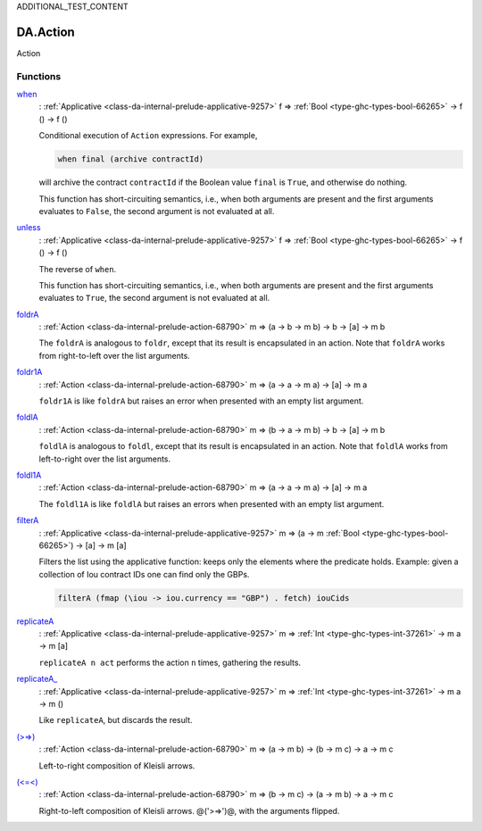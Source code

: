 .. Copyright (c) 2025 Digital Asset (Switzerland) GmbH and/or its affiliates. All rights reserved.
.. SPDX-License-Identifier: Apache-2.0

.. _module-da-action-7169:

ADDITIONAL_TEST_CONTENT

DA.Action
=========

Action

Functions
---------

.. _function-da-action-when-35467:

`when <function-da-action-when-35467_>`_
  \: :ref:`Applicative <class-da-internal-prelude-applicative-9257>` f \=\> :ref:`Bool <type-ghc-types-bool-66265>` \-\> f () \-\> f ()

  Conditional execution of ``Action`` expressions\. For example,

  .. code-block:: daml

      when final (archive contractId)


  will archive the contract ``contractId`` if the Boolean value ``final`` is
  ``True``, and otherwise do nothing\.

  This function has short\-circuiting semantics, i\.e\., when both arguments are
  present and the first arguments evaluates to ``False``, the second argument
  is not evaluated at all\.

.. _function-da-action-unless-8539:

`unless <function-da-action-unless-8539_>`_
  \: :ref:`Applicative <class-da-internal-prelude-applicative-9257>` f \=\> :ref:`Bool <type-ghc-types-bool-66265>` \-\> f () \-\> f ()

  The reverse of ``when``\.

  This function has short\-circuiting semantics, i\.e\., when both arguments are
  present and the first arguments evaluates to ``True``, the second argument
  is not evaluated at all\.

.. _function-da-action-foldra-2803:

`foldrA <function-da-action-foldra-2803_>`_
  \: :ref:`Action <class-da-internal-prelude-action-68790>` m \=\> (a \-\> b \-\> m b) \-\> b \-\> \[a\] \-\> m b

  The ``foldrA`` is analogous to ``foldr``, except that its result is
  encapsulated in an action\. Note that ``foldrA`` works from right\-to\-left
  over the list arguments\.

.. _function-da-action-foldr1a-55935:

`foldr1A <function-da-action-foldr1a-55935_>`_
  \: :ref:`Action <class-da-internal-prelude-action-68790>` m \=\> (a \-\> a \-\> m a) \-\> \[a\] \-\> m a

  ``foldr1A`` is like ``foldrA`` but raises an error when presented
  with an empty list argument\.

.. _function-da-action-foldla-78897:

`foldlA <function-da-action-foldla-78897_>`_
  \: :ref:`Action <class-da-internal-prelude-action-68790>` m \=\> (b \-\> a \-\> m b) \-\> b \-\> \[a\] \-\> m b

  ``foldlA`` is analogous to ``foldl``, except that its result is
  encapsulated in an action\. Note that ``foldlA`` works from
  left\-to\-right over the list arguments\.

.. _function-da-action-foldl1a-65193:

`foldl1A <function-da-action-foldl1a-65193_>`_
  \: :ref:`Action <class-da-internal-prelude-action-68790>` m \=\> (a \-\> a \-\> m a) \-\> \[a\] \-\> m a

  The ``foldl1A`` is like ``foldlA`` but raises an errors when
  presented with an empty list argument\.

.. _function-da-action-filtera-13011:

`filterA <function-da-action-filtera-13011_>`_
  \: :ref:`Applicative <class-da-internal-prelude-applicative-9257>` m \=\> (a \-\> m :ref:`Bool <type-ghc-types-bool-66265>`) \-\> \[a\] \-\> m \[a\]

  Filters the list using the applicative function\: keeps only the elements where the predicate holds\.
  Example\: given a collection of Iou contract IDs one can find only the GBPs\.

  .. code-block:: daml

    filterA (fmap (\iou -> iou.currency == "GBP") . fetch) iouCids

.. _function-da-action-replicatea-98867:

`replicateA <function-da-action-replicatea-98867_>`_
  \: :ref:`Applicative <class-da-internal-prelude-applicative-9257>` m \=\> :ref:`Int <type-ghc-types-int-37261>` \-\> m a \-\> m \[a\]

  ``replicateA n act`` performs the action ``n`` times, gathering the
  results\.

.. _function-da-action-replicatea-83733:

`replicateA_ <function-da-action-replicatea-83733_>`_
  \: :ref:`Applicative <class-da-internal-prelude-applicative-9257>` m \=\> :ref:`Int <type-ghc-types-int-37261>` \-\> m a \-\> m ()

  Like ``replicateA``, but discards the result\.

.. _function-da-action-gteqgt-60955:

`(>=>) <function-da-action-gteqgt-60955_>`_
  \: :ref:`Action <class-da-internal-prelude-action-68790>` m \=\> (a \-\> m b) \-\> (b \-\> m c) \-\> a \-\> m c

  Left\-to\-right composition of Kleisli arrows\.

.. _function-da-action-lteqlt-31871:

`(<=<) <function-da-action-lteqlt-31871_>`_
  \: :ref:`Action <class-da-internal-prelude-action-68790>` m \=\> (b \-\> m c) \-\> (a \-\> m b) \-\> a \-\> m c

  Right\-to\-left composition of Kleisli arrows\. @('\>\=\>')@, with the arguments
  flipped\.
